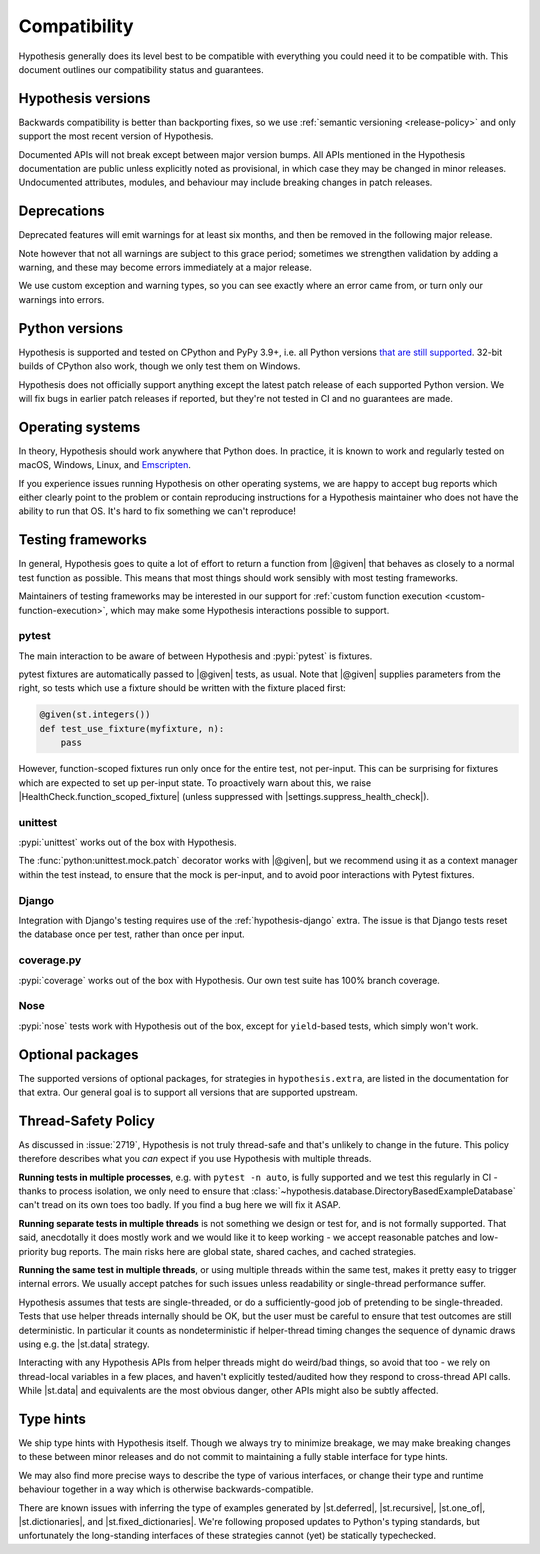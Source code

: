 Compatibility
=============

Hypothesis generally does its level best to be compatible with everything you could need it to be compatible with. This document outlines our compatibility status and guarantees.

Hypothesis versions
-------------------

Backwards compatibility is better than backporting fixes, so we use
:ref:`semantic versioning <release-policy>` and only support the most recent
version of Hypothesis.

Documented APIs will not break except between major version bumps.
All APIs mentioned in the Hypothesis documentation are public unless explicitly
noted as provisional, in which case they may be changed in minor releases.
Undocumented attributes, modules, and behaviour may include breaking
changes in patch releases.


.. _deprecation-policy:

Deprecations
------------

Deprecated features will emit warnings for at least six
months, and then be removed in the following major release.

Note however that not all warnings are subject to this grace period;
sometimes we strengthen validation by adding a warning, and these may
become errors immediately at a major release.

We use custom exception and warning types, so you can see
exactly where an error came from, or turn only our warnings into errors.

Python versions
---------------

Hypothesis is supported and tested on CPython and PyPy 3.9+, i.e. all Python versions `that are still supported <https://devguide.python.org/versions/>`_.
32-bit builds of CPython also work, though we only test them on Windows.

Hypothesis does not officially support anything except the latest patch release of each supported Python version. We will fix bugs in earlier patch releases if reported, but they're not tested in CI and no guarantees are made.

Operating systems
-----------------

In theory, Hypothesis should work anywhere that Python does. In practice, it is
known to work and regularly tested on macOS, Windows, Linux, and `Emscripten <https://peps.python.org/pep-0776/>`_.

If you experience issues running Hypothesis on other operating systems, we are
happy to accept bug reports which either clearly point to the problem or contain
reproducing instructions for a Hypothesis maintainer who does not have the ability
to run that OS. It's hard to fix something we can't reproduce!

.. _framework-compatibility:

Testing frameworks
------------------

In general, Hypothesis goes to quite a lot of effort to return a function from |@given| that behaves as closely to a normal test function as possible. This means that most things should work sensibly with most testing frameworks.

Maintainers of testing frameworks may be interested in our support for :ref:`custom function execution <custom-function-execution>`, which may make some Hypothesis interactions possible to support.

pytest
~~~~~~

The main interaction to be aware of between Hypothesis and :pypi:`pytest` is fixtures.

pytest fixtures are automatically passed to |@given| tests, as usual. Note that |@given| supplies parameters from the right, so tests which use a fixture should be written with the fixture placed first:

.. code-block:: python

  @given(st.integers())
  def test_use_fixture(myfixture, n):
      pass

However, function-scoped fixtures run only once for the entire test, not per-input. This can be surprising for fixtures which are expected to set up per-input state. To proactively warn about this, we raise |HealthCheck.function_scoped_fixture| (unless suppressed with |settings.suppress_health_check|).

unittest
~~~~~~~~

:pypi:`unittest` works out of the box with Hypothesis.

The :func:`python:unittest.mock.patch` decorator works with |@given|, but we recommend using it as a context manager within the test instead, to ensure that the mock is per-input, and to avoid poor interactions with Pytest fixtures.

Django
~~~~~~

Integration with Django's testing requires use of the :ref:`hypothesis-django` extra. The issue is that Django tests reset the database once per test, rather than once per input.

coverage.py
~~~~~~~~~~~

:pypi:`coverage` works out of the box with Hypothesis. Our own test suite has 100% branch coverage.

Nose
~~~~

:pypi:`nose` tests work with Hypothesis out of the box, except for ``yield``-based tests, which simply won't work.

Optional packages
-----------------

The supported versions of optional packages, for strategies in ``hypothesis.extra``,
are listed in the documentation for that extra.  Our general goal is to support
all versions that are supported upstream.


.. _thread-safety-policy:

Thread-Safety Policy
--------------------

As discussed in :issue:`2719`, Hypothesis is not truly thread-safe and that's unlikely to change in the future.  This policy therefore describes what you *can* expect if you use Hypothesis with multiple threads.

**Running tests in multiple processes**, e.g. with ``pytest -n auto``, is fully supported and we test this regularly in CI - thanks to process isolation, we only need to ensure that :class:`~hypothesis.database.DirectoryBasedExampleDatabase` can't tread on its own toes too badly.  If you find a bug here we will fix it ASAP.

**Running separate tests in multiple threads** is not something we design or test for, and is not formally supported.  That said, anecdotally it does mostly work and we would like it to keep working - we accept reasonable patches and low-priority bug reports.  The main risks here are global state, shared caches, and cached strategies.

**Running the same test in multiple threads**, or using multiple threads within the same test, makes it pretty easy to trigger internal errors.  We usually accept patches for such issues unless readability or single-thread performance suffer.

Hypothesis assumes that tests are single-threaded, or do a sufficiently-good job of pretending to be single-threaded.  Tests that use helper threads internally should be OK, but the user must be careful to ensure that test outcomes are still deterministic. In particular it counts as nondeterministic if helper-thread timing changes the sequence of dynamic draws using e.g. the |st.data| strategy.

Interacting with any Hypothesis APIs from helper threads might do weird/bad things, so avoid that too - we rely on thread-local variables in a few places, and haven't explicitly tested/audited how they respond to cross-thread API calls.  While |st.data| and equivalents are the most obvious danger, other APIs might also be subtly affected.

Type hints
----------

We ship type hints with Hypothesis itself. Though we always try to minimize breakage, we may make breaking changes to these between minor releases and do not commit to maintaining a fully stable interface for type hints.

We may also find more precise ways to describe the type of various interfaces, or change their type and runtime behaviour together in a way which is otherwise backwards-compatible.

There are known issues with inferring the type of examples generated by |st.deferred|, |st.recursive|, |st.one_of|, |st.dictionaries|, and |st.fixed_dictionaries|. We're following proposed updates to Python's typing standards, but unfortunately the long-standing interfaces of these strategies cannot (yet) be statically typechecked.
